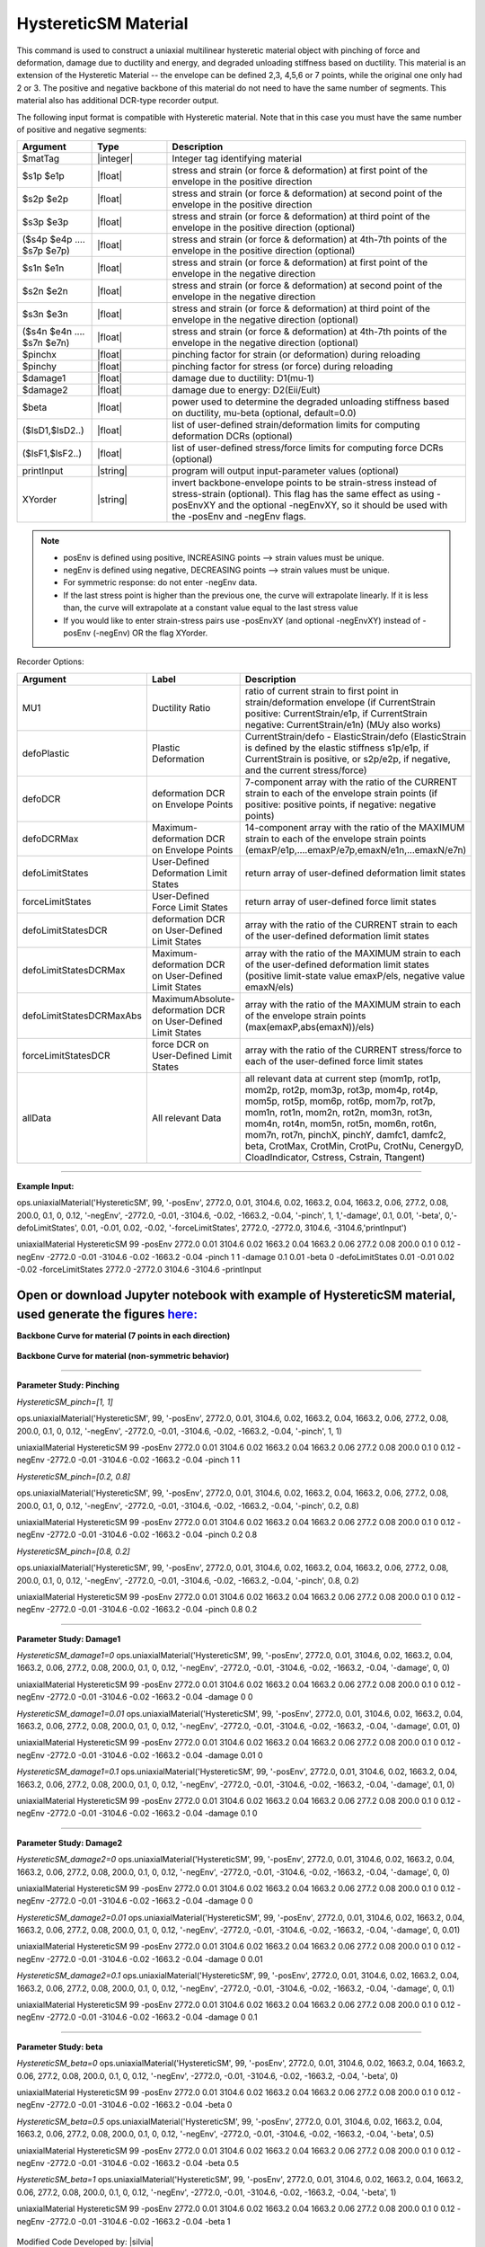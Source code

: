 .. _HystereticSM:

HystereticSM Material
^^^^^^^^^^^^^^^^^^^^^

This command is used to construct a uniaxial multilinear hysteretic material object with pinching of force and deformation, damage due to ductility and energy, and degraded unloading stiffness based on ductility. This material is an extension of the Hysteretic Material -- the envelope can be defined 2,3, 4,5,6 or 7 points, while the original one only had 2 or 3.
The positive and negative backbone of this material do not need to have the same number of segments. This material also has additional DCR-type recorder output. 

.. function:: uniaxialMaterial Hysteretic $matTag -posEnv $s1p $e1p $s2p $e2p <$s3p $e3p> <$s4p $e4p> <$s5p $e5p> <$s6p $e6p> <$s7p $e7p> <-negEnv $s1n $e1n $s2n $e2n <$s3n $e3n> <$s4n $e4n> <$s5n $e5n> <$s6n $e6n> <$s7n $e7n>> <-pinch $pinchX $pinchY> <-damage $damage1 $damage2> <-beta $beta> <-defoLimitStates $lsD1 <$lsD2>...> <-forceLimitStates $lsF1 <$lsF2>...> <printInput> <XYorder>

The following input format is compatible with Hysteretic material. Note that in this case you must have the same number of positive and negative segments:

.. function:: uniaxialMaterial Hysteretic $matTag $s1p $e1p $s2p $e2p <$s3p $e3p> <$s4p $e4p> <$s5p $e5p> <$s6p $e6p> <$s7p $e7p> $s1n $e1n $s2n $e2n <$s3n $e3n> <$s4n $e4n> <$s5n $e5n> <$s6n $e6n> <$s7n $e7n> $pinchX $pinchY $damage1 $damage2 <$beta> <-defoLimitStates lsD1? <lsD2?>...> <-forceLimitStates lsF1? <lsF2?>...> <printInput> <XYorder>



.. list-table:: 
   :widths: 10 10 40
   :header-rows: 1

   * - Argument
     - Type
     - Description
   * - $matTag
     - |integer|
     - Integer tag identifying material
   * - $s1p $e1p 
     - |float|
     - stress and strain (or force & deformation) at first point of the envelope in the positive direction 
   * - $s2p $e2p
     - |float| 
     - stress and strain (or force & deformation) at second point of the envelope in the positive direction 
   * - $s3p $e3p 
     - |float| 
     - stress and strain (or force & deformation) at third point of the envelope in the positive direction (optional) 
   * - ($s4p $e4p .... $s7p $e7p)
     - |float| 
     - stress and strain (or force & deformation) at 4th-7th points of the envelope in the positive direction (optional)
   * - $s1n $e1n 
     - |float|
     - stress and strain (or force & deformation) at first point of the envelope in the negative direction 
   * - $s2n $e2n
     - |float|
     - stress and strain (or force & deformation) at second point of the envelope in the negative direction
   * - $s3n $e3n 
     - |float|
     - stress and strain (or force & deformation) at third point of the envelope in the negative direction (optional) 
   * - ($s4n $e4n .... $s7n $e7n)
     - |float| 
     - stress and strain (or force & deformation) at 4th-7th points of the envelope in the negative direction (optional)
   * - $pinchx
     - |float|
     - pinching factor for strain (or deformation) during reloading 
   * - $pinchy
     - |float|
     - pinching factor for stress (or force) during reloading 
   * - $damage1
     - |float|
     - damage due to ductility: D1(mu-1) 
   * - $damage2
     - |float|
     - damage due to energy: D2(Eii/Eult) 
   * - $beta
     - |float|
     - power used to determine the degraded unloading stiffness based on ductility, mu-beta (optional, default=0.0) 
   * - ($lsD1,$lsD2..)
     - |float|
     - list of user-defined strain/deformation limits for computing deformation DCRs (optional) 
   * - ($lsF1,$lsF2..)
     - |float|
     - list of user-defined stress/force limits for computing force DCRs (optional) 
   * - printInput
     - |string|
     - program will output input-parameter values (optional) 
   * - XYorder
     - |string|
     - invert backbone-envelope points to be strain-stress instead of stress-strain (optional). This flag has the same effect as using -posEnvXY and the optional -negEnvXY, so it should be used with the -posEnv and -negEnv flags.

.. note::
  * posEnv is defined using positive, INCREASING points --> strain values must be unique.
  * negEnv is defined using negative, DECREASING points --> strain values must be unique.
  * For symmetric response: do not enter -negEnv data.
  * If the last stress point is higher than the previous one, the curve will extrapolate linearly. If it is less than, the curve will extrapolate at a constant value equal to the last stress value
  * If you would like to enter strain-stress pairs use -posEnvXY (and optional -negEnvXY) instead of -posEnv (-negEnv) OR the flag XYorder.


Recorder Options:

.. list-table:: 
   :widths: 10 10 40
   :header-rows: 1

   * - Argument
     - Label
     - Description
   * - MU1
     - Ductility Ratio
     - ratio of current strain to first point in strain/deformation envelope (if CurrentStrain positive: CurrentStrain/e1p, if CurrentStrain negative: CurrentStrain/e1n) (MUy also works)
   * - defoPlastic
     - Plastic Deformation
     - CurrentStrain/defo - ElasticStrain/defo (ElasticStrain is defined by the elastic stiffness s1p/e1p, if CurrentStrain is positive, or s2p/e2p, if negative, and the current stress/force)     
   * - defoDCR
     - deformation DCR on Envelope Points
     - 7-component array with the ratio of the CURRENT strain to each of the envelope strain points (if positive: positive points, if negative: negative points)
   * - defoDCRMax
     - Maximum-deformation DCR on Envelope Points
     - 14-component array with the ratio of the MAXIMUM strain to each of the envelope strain points (emaxP/e1p,....emaxP/e7p,emaxN/e1n,...emaxN/e7n)
   * - defoLimitStates
     - User-Defined Deformation Limit States
     - return array of user-defined deformation limit states
   * - forceLimitStates
     - User-Defined Force Limit States
     - return array of user-defined force limit states
   * - defoLimitStatesDCR
     - deformation DCR on User-Defined Limit States
     - array with the ratio of the CURRENT strain to each of the user-defined deformation limit states
   * - defoLimitStatesDCRMax
     - Maximum-deformation DCR on User-Defined Limit States
     - array with the ratio of the MAXIMUM strain to each of the user-defined deformation limit states (positive limit-state value emaxP/els, negative value emaxN/els)
   * - defoLimitStatesDCRMaxAbs
     - MaximumAbsolute-deformation DCR on User-Defined Limit States
     - array with the ratio of the MAXIMUM strain to each of the envelope strain points (max(emaxP,abs(emaxN))/els)
   * - forceLimitStatesDCR
     - force DCR on User-Defined Limit States
     - array with the ratio of the CURRENT stress/force to each of the user-defined force limit states
   * - allData
     - All relevant Data
     - all relevant data at current step (mom1p, rot1p, mom2p, rot2p, mom3p, rot3p, mom4p, rot4p, mom5p, rot5p, mom6p, rot6p, mom7p, rot7p, mom1n, rot1n, mom2n, rot2n, mom3n, rot3n, mom4n, rot4n, mom5n, rot5n, mom6n, rot6n, mom7n, rot7n, pinchX, pinchY, damfc1, damfc2, beta, CrotMax, CrotMin, CrotPu, CrotNu, CenergyD, CloadIndicator, Cstress, Cstrain, Ttangent)

------------

**Example Input:**

ops.uniaxialMaterial('HystereticSM', 99, '-posEnv', 2772.0, 0.01, 3104.6, 0.02, 1663.2, 0.04, 1663.2, 0.06, 277.2, 0.08, 200.0, 0.1, 0, 0.12, '-negEnv', -2772.0, -0.01, -3104.6, -0.02, -1663.2, -0.04, '-pinch', 1, 1,'-damage', 0.1, 0.01, '-beta', 0,'-defoLimitStates', 0.01, -0.01, 0.02, -0.02, '-forceLimitStates', 2772.0, -2772.0, 3104.6, -3104.6,'printInput')

uniaxialMaterial HystereticSM  99  -posEnv  2772.0  0.01  3104.6  0.02  1663.2  0.04  1663.2  0.06  277.2  0.08  200.0  0.1  0  0.12  -negEnv  -2772.0  -0.01  -3104.6  -0.02  -1663.2  -0.04  -pinch  1  1 -damage  0.1  0.01 -beta 0 -defoLimitStates 0.01 -0.01 0.02 -0.02 -forceLimitStates 2772.0 -2772.0 3104.6 -3104.6 -printInput

Open or download Jupyter notebook with example of HystereticSM material, used generate the figures `here: <https://github.com/silviamazzoni/OpenSeesDocumentation/blob/master/source/user/manual/material/uniaxialMaterials/examples/HystereticSM_materialTest.ipynb>`_
------------

**Backbone Curve for material (7 points in each direction)**

.. figure:: figures/HystereticSM/HystereticSM_backbone_Symm.jpg
  :align: center
  :figclass: align-center

**Backbone Curve for material (non-symmetric behavior)**

.. figure:: figures/HystereticSM/HystereticSM_backbone_nonSymm.jpg
  :align: center
  :figclass: align-center

------------

**Parameter Study: Pinching**

*HystereticSM_pinch=[1, 1]*

ops.uniaxialMaterial('HystereticSM', 99, '-posEnv', 2772.0, 0.01, 3104.6, 0.02, 1663.2, 0.04, 1663.2, 0.06, 277.2, 0.08, 200.0, 0.1, 0, 0.12, '-negEnv', -2772.0, -0.01, -3104.6, -0.02, -1663.2, -0.04, '-pinch', 1, 1)

uniaxialMaterial HystereticSM  99  -posEnv  2772.0  0.01  3104.6  0.02  1663.2  0.04  1663.2  0.06  277.2  0.08  200.0  0.1  0  0.12  -negEnv  -2772.0  -0.01  -3104.6  -0.02  -1663.2  -0.04  -pinch  1  1

*HystereticSM_pinch=[0.2, 0.8]*

ops.uniaxialMaterial('HystereticSM', 99, '-posEnv', 2772.0, 0.01, 3104.6, 0.02, 1663.2, 0.04, 1663.2, 0.06, 277.2, 0.08, 200.0, 0.1, 0, 0.12, '-negEnv', -2772.0, -0.01, -3104.6, -0.02, -1663.2, -0.04, '-pinch', 0.2, 0.8)

uniaxialMaterial HystereticSM  99  -posEnv  2772.0  0.01  3104.6  0.02  1663.2  0.04  1663.2  0.06  277.2  0.08  200.0  0.1  0  0.12  -negEnv  -2772.0  -0.01  -3104.6  -0.02  -1663.2  -0.04  -pinch  0.2  0.8

*HystereticSM_pinch=[0.8, 0.2]*

ops.uniaxialMaterial('HystereticSM', 99, '-posEnv', 2772.0, 0.01, 3104.6, 0.02, 1663.2, 0.04, 1663.2, 0.06, 277.2, 0.08, 200.0, 0.1, 0, 0.12, '-negEnv', -2772.0, -0.01, -3104.6, -0.02, -1663.2, -0.04, '-pinch', 0.8, 0.2)

uniaxialMaterial HystereticSM  99  -posEnv  2772.0  0.01  3104.6  0.02  1663.2  0.04  1663.2  0.06  277.2  0.08  200.0  0.1  0  0.12  -negEnv  -2772.0  -0.01  -3104.6  -0.02  -1663.2  -0.04  -pinch  0.8  0.2

.. figure:: figures/HystereticSM/HystereticSM_pinch_strainDip.jpg
.. figure:: figures/HystereticSM/HystereticSM_pinch_symmCycles.jpg
.. figure:: figures/HystereticSM/HystereticSM_pinch_strainOneSidedPush.jpg
.. figure:: figures/HystereticSM/HystereticSM_pinch_strainOneSidedPull.jpg


------------

**Parameter Study: Damage1**

*HystereticSM_damage1=0*
ops.uniaxialMaterial('HystereticSM', 99, '-posEnv', 2772.0, 0.01, 3104.6, 0.02, 1663.2, 0.04, 1663.2, 0.06, 277.2, 0.08, 200.0, 0.1, 0, 0.12, '-negEnv', -2772.0, -0.01, -3104.6, -0.02, -1663.2, -0.04, '-damage', 0, 0)

uniaxialMaterial HystereticSM  99  -posEnv  2772.0  0.01  3104.6  0.02  1663.2  0.04  1663.2  0.06  277.2  0.08  200.0  0.1  0  0.12  -negEnv  -2772.0  -0.01  -3104.6  -0.02  -1663.2  -0.04  -damage  0  0

*HystereticSM_damage1=0.01*
ops.uniaxialMaterial('HystereticSM', 99, '-posEnv', 2772.0, 0.01, 3104.6, 0.02, 1663.2, 0.04, 1663.2, 0.06, 277.2, 0.08, 200.0, 0.1, 0, 0.12, '-negEnv', -2772.0, -0.01, -3104.6, -0.02, -1663.2, -0.04, '-damage', 0.01, 0)

uniaxialMaterial HystereticSM  99  -posEnv  2772.0  0.01  3104.6  0.02  1663.2  0.04  1663.2  0.06  277.2  0.08  200.0  0.1  0  0.12  -negEnv  -2772.0  -0.01  -3104.6  -0.02  -1663.2  -0.04  -damage  0.01  0

*HystereticSM_damage1=0.1*
ops.uniaxialMaterial('HystereticSM', 99, '-posEnv', 2772.0, 0.01, 3104.6, 0.02, 1663.2, 0.04, 1663.2, 0.06, 277.2, 0.08, 200.0, 0.1, 0, 0.12, '-negEnv', -2772.0, -0.01, -3104.6, -0.02, -1663.2, -0.04, '-damage', 0.1, 0)

uniaxialMaterial HystereticSM  99  -posEnv  2772.0  0.01  3104.6  0.02  1663.2  0.04  1663.2  0.06  277.2  0.08  200.0  0.1  0  0.12  -negEnv  -2772.0  -0.01  -3104.6  -0.02  -1663.2  -0.04  -damage  0.1  0

.. figure:: figures/HystereticSM/HystereticSM_damage1_strainDip.jpg
.. figure:: figures/HystereticSM/HystereticSM_damage1_symmCycles.jpg
.. figure:: figures/HystereticSM/HystereticSM_damage1_strainOneSidedPush.jpg
.. figure:: figures/HystereticSM/HystereticSM_damage1_strainOneSidedPull.jpg

------------

**Parameter Study: Damage2**

*HystereticSM_damage2=0*
ops.uniaxialMaterial('HystereticSM', 99, '-posEnv', 2772.0, 0.01, 3104.6, 0.02, 1663.2, 0.04, 1663.2, 0.06, 277.2, 0.08, 200.0, 0.1, 0, 0.12, '-negEnv', -2772.0, -0.01, -3104.6, -0.02, -1663.2, -0.04, '-damage', 0, 0)

uniaxialMaterial HystereticSM  99  -posEnv  2772.0  0.01  3104.6  0.02  1663.2  0.04  1663.2  0.06  277.2  0.08  200.0  0.1  0  0.12  -negEnv  -2772.0  -0.01  -3104.6  -0.02  -1663.2  -0.04  -damage  0  0

*HystereticSM_damage2=0.01*
ops.uniaxialMaterial('HystereticSM', 99, '-posEnv', 2772.0, 0.01, 3104.6, 0.02, 1663.2, 0.04, 1663.2, 0.06, 277.2, 0.08, 200.0, 0.1, 0, 0.12, '-negEnv', -2772.0, -0.01, -3104.6, -0.02, -1663.2, -0.04, '-damage', 0, 0.01)

uniaxialMaterial HystereticSM  99  -posEnv  2772.0  0.01  3104.6  0.02  1663.2  0.04  1663.2  0.06  277.2  0.08  200.0  0.1  0  0.12  -negEnv  -2772.0  -0.01  -3104.6  -0.02  -1663.2  -0.04  -damage  0  0.01

*HystereticSM_damage2=0.1*
ops.uniaxialMaterial('HystereticSM', 99, '-posEnv', 2772.0, 0.01, 3104.6, 0.02, 1663.2, 0.04, 1663.2, 0.06, 277.2, 0.08, 200.0, 0.1, 0, 0.12, '-negEnv', -2772.0, -0.01, -3104.6, -0.02, -1663.2, -0.04, '-damage', 0, 0.1)

uniaxialMaterial HystereticSM  99  -posEnv  2772.0  0.01  3104.6  0.02  1663.2  0.04  1663.2  0.06  277.2  0.08  200.0  0.1  0  0.12  -negEnv  -2772.0  -0.01  -3104.6  -0.02  -1663.2  -0.04  -damage  0  0.1

.. figure:: figures/HystereticSM/HystereticSM_damage2_strainDip.jpg
.. figure:: figures/HystereticSM/HystereticSM_damage2_symmCycles.jpg
.. figure:: figures/HystereticSM/HystereticSM_damage2_strainOneSidedPush.jpg
.. figure:: figures/HystereticSM/HystereticSM_damage2_strainOneSidedPull.jpg

------------

**Parameter Study: beta**

*HystereticSM_beta=0*
ops.uniaxialMaterial('HystereticSM', 99, '-posEnv', 2772.0, 0.01, 3104.6, 0.02, 1663.2, 0.04, 1663.2, 0.06, 277.2, 0.08, 200.0, 0.1, 0, 0.12, '-negEnv', -2772.0, -0.01, -3104.6, -0.02, -1663.2, -0.04, '-beta', 0)

uniaxialMaterial HystereticSM  99  -posEnv  2772.0  0.01  3104.6  0.02  1663.2  0.04  1663.2  0.06  277.2  0.08  200.0  0.1  0  0.12  -negEnv  -2772.0  -0.01  -3104.6  -0.02  -1663.2  -0.04  -beta  0

*HystereticSM_beta=0.5*
ops.uniaxialMaterial('HystereticSM', 99, '-posEnv', 2772.0, 0.01, 3104.6, 0.02, 1663.2, 0.04, 1663.2, 0.06, 277.2, 0.08, 200.0, 0.1, 0, 0.12, '-negEnv', -2772.0, -0.01, -3104.6, -0.02, -1663.2, -0.04, '-beta', 0.5)

uniaxialMaterial HystereticSM  99  -posEnv  2772.0  0.01  3104.6  0.02  1663.2  0.04  1663.2  0.06  277.2  0.08  200.0  0.1  0  0.12  -negEnv  -2772.0  -0.01  -3104.6  -0.02  -1663.2  -0.04  -beta  0.5

*HystereticSM_beta=1*
ops.uniaxialMaterial('HystereticSM', 99, '-posEnv', 2772.0, 0.01, 3104.6, 0.02, 1663.2, 0.04, 1663.2, 0.06, 277.2, 0.08, 200.0, 0.1, 0, 0.12, '-negEnv', -2772.0, -0.01, -3104.6, -0.02, -1663.2, -0.04, '-beta', 1)

uniaxialMaterial HystereticSM  99  -posEnv  2772.0  0.01  3104.6  0.02  1663.2  0.04  1663.2  0.06  277.2  0.08  200.0  0.1  0  0.12  -negEnv  -2772.0  -0.01  -3104.6  -0.02  -1663.2  -0.04  -beta  1

.. figure:: figures/HystereticSM/HystereticSM_beta_strainDip.jpg
.. figure:: figures/HystereticSM/HystereticSM_beta_symmCycles.jpg
.. figure:: figures/HystereticSM/HystereticSM_beta_strainOneSidedPush.jpg
.. figure:: figures/HystereticSM/HystereticSM_beta_strainOneSidedPull.jpg



| Modified Code Developed by: |silvia|
| Original Hysteretic-Material Code Developed by: |mhs| & Filip Filippou (UC Berkeley)
